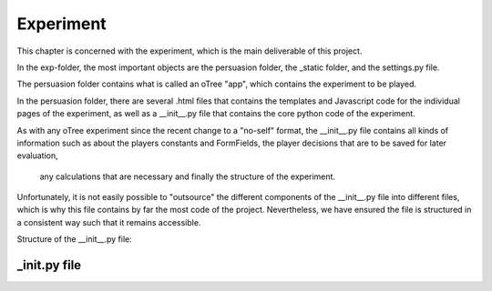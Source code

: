 .. exp:

***************
Experiment
***************

This chapter is concerned with the experiment, which is the main deliverable of this project. 

In the exp-folder, the most important objects are the persuasion folder, the _static folder, and the settings.py file.

The persuasion folder contains what is called an oTree "app", which contains the experiment to be played. 

In the persuasion folder, there are several .html files that contains the templates and Javascript code for the individual pages of 
the experiment, as well as a __init__.py file that contains the core python code of the experiment.

As with any oTree experiment since the recent change to a "no-self" format, the __init__.py file contains
all kinds of information such as about the players constants and FormFields, the player decisions that are to be saved for later evaluation,
 any calculations that are necessary and finally the structure of the experiment.

Unfortunately, it is not easily possible to "outsource" the different components of the __init__.py file into different files,
which is why this file contains by far the most code of the project. Nevertheless, we have ensured the file is structured in a 
consistent way such that it remains accessible. 

Structure of the __init__.py file:





.. _init_py:

_init.py file
===============